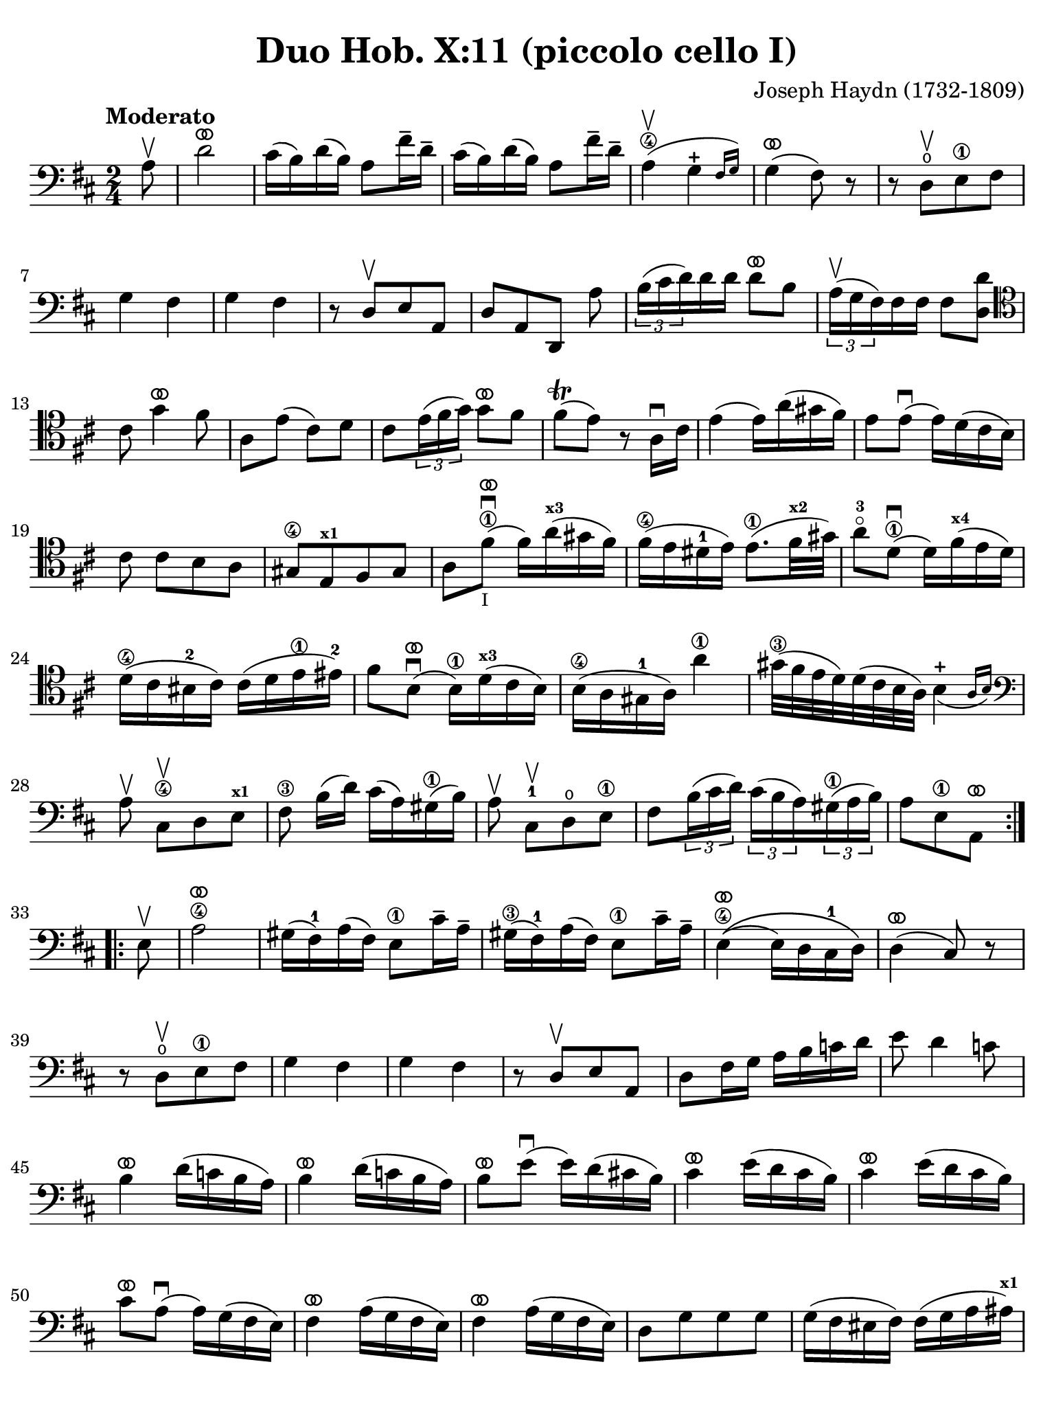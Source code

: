 #(set-global-staff-size 21)

\version "2.24.0"

\header {
  title    = "Duo Hob. X:11 (piccolo cello I)"
  composer = "Joseph Haydn (1732-1809)"
  tagline  = ""
}

\language "italiano"

% iPad Pro 12.9

\paper {
  paper-width  = 195\mm
  paper-height = 260\mm
  indent = #0
  page-count = #3
  line-width = #184
%  ragged-last = ##t
  ragged-last-bottom = ##t
  ragged-bottom = ##f
}

ringsps = #"
  0.15 setlinewidth
  0.9 0.6 moveto
  0.4 0.6 0.5 0 361 arc
  stroke
  1.0 0.6 0.5 0 361 arc
  stroke
  "

vibrato = \markup {
  \with-dimensions #'(-0.2 . 1.6) #'(0 . 1.2)
  \postscript #ringsps
}

\score {
  \new Staff {
    \override Hairpin.to-barline = ##f
    \override Beam.auto-knee-gap = #2
    \time 2/4
    \key re \major 
    \clef "bass"
    \tempo "Moderato"
    
    \repeat volta 2 {
      \partial 8 la8\upbow
      | re'2^\vibrato
      | dod'16( si16) re'16( si16) la8 fad'16-- re'16--
      | dod'16( si16) re'16( si16) la8 fad'16-- re'16--
      | la4\4(\upbow \afterGrace sol4-+ {fad16 sol16)}
      | sol4(^\vibrato fad8) r8
      | r8 re8\open[\upbow  mi8\1 fad8]
      | sol4 fad4 
      | sol4 fad4
      | r8 re8[\upbow mi8 la,8]
      | re8[ la,8 re,8] la8
      | \tuplet 3/2 {si16( dod'16 re'16)} re'16 re'16 re'8^\vibrato si8
      | \tuplet 3/2 {la16(^\upbow sol16 fad16)} fad16 fad16 fad8 <<re'8 re8>>
      \clef "tenor"
        dod'8 sol'4^\vibrato fad'8
      | la8 mi'8( dod'8) re'8 
      | dod'8 \tuplet 3/2 {mi'16( fad'16 sol'16)} sol'8^\vibrato fad'8
      | fad'8\trill( mi'8) r8 la16\downbow dod'16
      | mi'4( mi'16) la'16( sold'16 fad'16)
      | mi'8 mi'8\downbow( mi'16) re'16( dod'16 si16)
      |  dod'8 dod'8[ si8 la8]
      | sold8[\4 mi8^\markup{\bold\teeny x1} fad8 sold8]
      | la8 fad'8^\vibrato\1\downbow(_\markup{\tiny I} fad'16) la'16(^\markup{\bold\teeny x3} sold'16 fad'16)
      | fad'16(\4 mi'16 red'16-1 mi'16) mi'8.(\1 fad'32^\markup{\bold\teeny x2} sold'32)
      | la'8-3\flageolet re'8^\1\vibrato\downbow( re'16) fad'16(^\markup{\bold\teeny x4} mi'16 re'16)
      | re'16(\4 dod'16 sid16-2 dod'16) dod'16( re'16 mi'16\1 mid'16)-2
      | fad'8 si8^\vibrato\downbow( si16)\1 re'16(^\markup{\bold\teeny x3} dod'16 si16)
      | si16(\4 la16 sold16-1 la16) la'4\1
      | sold'32(\3 fad'32 mi'32 re'32) re'32( dod'32 si32 la32) \afterGrace si4_(-+ {la16 si16)}
      \clef "bass"
        la8\upbow dod8\4\upbow[ re8 mi8]^\markup{\bold\teeny x1}
      | fad8\3 si16([ re'16)] dod'16( la16) sold16(\1 si16)
      | la8\upbow dod8-1\upbow[ re8\open mi8]\1
      | fad8 \tuplet 3/2 {si16( dod'16 re'16)} \tuplet 3/2 {dod'16( si16 la16)}
        \tuplet 3/2 {sold16(\1 la16 si16)}
      | \partial 4. la8[ mi8\1 la,8]^\vibrato
    }
    
    \repeat volta 2 {
        \partial 8 mi8\upbow
      | la2\4^\vibrato
      | sold16( fad16)-1 la16( fad16) mi8\1 dod'16-- la16--
      | sold16(\3 fad16)-1 la16( fad16) mi8\1 dod'16-- la16--
      | mi4\4^\vibrato\(( mi16) re16 dod16-1 re16\)
      | re4(^\vibrato dod8) r8
      | r8 re8\open\upbow[ mi8\1 fad8]
      | sol4 fad4 
      | sol4 fad4
      | r8 re8\upbow[ mi8 la,8]
      | re8 fad16 sol16 la16 si16 do'16 re'16
      | mi'8 re'4 do'8
      | si4^\vibrato re'16( do'16 si16 la16)
      | si4^\vibrato re'16( do'16 si16 la16)
      | si8^\vibrato mi'8\downbow( mi'16) re'16( dod'!16 si16)
      | dod'4^\vibrato mi'16( re'16 dod'16 si16)
      | dod'4^\vibrato mi'16( re'16 dod'16 si16)
      | dod'8^\vibrato la8(\downbow la16) sol16( fad16 mi16)
      | fad4^\vibrato la16( sol16 fad16 mi16)
      | fad4^\vibrato la16( sol16 fad16 mi16)
      | re8[ sol8 sol8 sol8]
      | sol16( fad16 mid16 fad16) fad16( sol16 la16 lad16)^\markup{\bold\teeny x1}
      | si8 mi8(\downbow^\vibrato mi16) sol16( fad16 mi16)
      | mi16(\4 re16 dod16 re16) re'4\1^\vibrato
      | dod'32(\3 si32 la32 sol32) sol32( fad32 mi32 re32) \afterGrace mi4-+_( {re16 mi16)}
      | re4\upbow r8 fad8\upbow
      | \tuplet 3/2 {sol16( la16 si16)} si16 si16 si8^\vibrato sol8
      | \tuplet 3/2 {fad16(\upbow mi16 re16)} re16 re16 re8 fad8
      | <<mi8 la,8>> mi'8( dod'8) re'8
      | dod'8\upbow sol'4^\vibrato fad'8
      | la8 \tuplet 3/2 {dod'16(\1 re'16 mi'16)} mi'8^\vibrato re'8
      | re'8\trill( dod'8) r4
      | r8 fad8\3\upbow[ mi8 re8]
      | dod8[^\markup{\bold\teeny x4} la,8 si,8 dod8]
      | re8 la8\downbow( la16) re'16( dod'16 si16)
      | la8 la8(\downbow la16) sol16( fad16 mi16)
      | re16( fad16 re16 fad16 re16 fad16 re16 fad16)
      | dod16(\1 mi16 dod16 mi16 dod16 mi16 dod16 mi16)
      | si,16(\1 re16 si,16 re16 si,16 re16 si,16 re16)
      | la,16(\1 dod16 la,16 dod16 la,16 dod16 la,16 dod16)
      | sol,16(\open si,16\2 sol,16 si,16 sol,16 si,16 sol,16 si,16) fad,4 r8 fad,8
      | sol,8 si,8-2 la,8\1 la,8
      | re,8^\vibrato fad16(\1 re'16) sol16( re'16) la16( re'16)
      | si4\1^\vibrato r8 la8
      | re8 fad16(\1 re'16) sol16( re'16) la16( re'16)
      | si8\1 sol8[ la8 la,8]
      | \partial 4. re8[ la,8 re,8]^\vibrato 
    }
  }
}

    


\score {
  \new Staff {
    \set Score.barNumberVisibility = #all-bar-numbers-visible
    \override Hairpin.to-barline = ##f
    \override Beam.auto-knee-gap = #2

    \time 3/4
    \key re \major 
    \tempo "Menuet"
    \clef "tenor"

 %   \set Score.currentBarNumber = #0

    \repeat volta 2 {    
        \partial 4 la4\upbow
      | <<la4( re4>> re'4) re'4
      | dod'4 dod'8( re'8 mi'8 fad'8)
      | <<sol'4 la4>> sol'4( fad'4)
      | fad'8( mi'8) re'8\upbow( dod'8) si8\upbow( la8)
      | <<la4( re4>> re'4) re'4
      | dod'4 dod'8( re'8 mi'8 fad'8)
      | <<sol'4 la4>> sol'4( fad'4)
      | \grace {fad'8(} mi'2)
    }
    
    \repeat volta 2 {
        \partial 4 la4
      | la'4 la'4\upbow la'4\upbow
      | la'4 sol'8( fad'8 mi'8 re'8)
      | dod'4 sol'4\upbow sol'4\upbow
      | sol'8( fad'8 mi'8 re'8) la4
      | la'4 la'4\upbow la'4\upbow
      | la'4 sol'8( fad'8 mi'8 re'8)
      | la4 fad'8( sol'8) mi'8 dod'8
      | \grace {dod'8(} re'4) r4
    }
  }
}

\score {
  \new Staff {
    \set Score.barNumberVisibility = #all-bar-numbers-visible
    \override Hairpin.to-barline = ##f
    \override Beam.auto-knee-gap = #2

    \time 3/4
    \key re \major 
    \tempo "Trio"
    \clef "bass"

%    \set Score.currentBarNumber = #0

    \repeat volta 2 {
        \partial 4 re'4\upbow
      | \acciaccatura re'8( dod'4) si8 la8 re'4
      | si4 si4\upbow la4\upbow
      | \acciaccatura la8( sol4) fad8 mi8 la4
      | fad4 fad4\upbow re4\upbow
      | dod2 si,4
      | la,2 dod4
      | re2 mi4
      | la,4 la4
    }
    
    \repeat volta 2 {
      \clef "tenor"
        \partial 4 la'4\p\downbow
      | la'4( fad'4 sol'4)
      | la,2\f sol'4\downbow\p
      | sol'4( mi'4 fad'4)
      \clef "bass"
      | re,2\f re'4\upbow
      | \acciaccatura re'8( dod'4) si8 la8 re'4
      | si4 sol4\upbow fad4\upbow
      | \acciaccatura fad8( mi4) re4\upbow dod4\upbow
      | re2
    }
  }
}

\pageBreak

\score {
  \new Staff {
    \set Score.barNumberVisibility = #all-bar-numbers-visible
    \override Hairpin.to-barline = ##f
    \override Beam.auto-knee-gap = #2

    \time 2/4
    \key re \major 
    \tempo "Presto (finale)"
    \clef "tenor"
    
    \repeat volta 2 {
        la'4. fad'8
      | sol'8[ mi'8 re'8 dod'8]
    
      
      | re'4 r4
      | r4 sol'16(\upbow fad'16 mi'16 fad'16)
      | sol'4 r4
      | r4 fad'16( mi'16 re'16 dod'16)
      
      | re'4 r4
      | r4 sol'16(\upbow fad'16 mi'16 fad'16)
      | sol'4 r4
      | r4 fad'16( mi'16 re'16 dod'16)
      
      | re'4 r8 la8
      | re'16( dod'16 re'16 mi'16) fad'16( mi'16 fad'16 sol'16)
      | la'4 r8 la8
      | \clef "bass" 
        sold8[\(( fad8 mi8) re'8--\)]
      | dod'8[\(( si8 la8) la8--\)]
      | sold8[\(( fad8 mi8) re'8--\)]
      | dod'8[( si8 la8) dod8]\upbow
      | re4 mi4
      | fad4 r8 mi8
      | fad8[ re8 re'8 sold8]
      | la4 r8 mi8
      | <<do'4 mi4>> si8\upbow do'8\upbow
      | <<re'8( mi8>> <<si8) mi8>> do'8\upbow la8\upbow
      | <<si16( mi16>> la16 si16 do'16) si8\upbow do'8\upbow
      | <<re'8( mi8>> <<si8) mi8>> do'8\upbow la8\upbow
      | <<si16( mi16>> la16 si16 do'16) si8\upbow do'8\upbow  
      | <<re'8( mi8>> <<si8) mi8>> do'8\upbow la8\upbow
      | <<si4 mi4>> r8 
        \clef "tenor"
        la'8
      | sold'8[( fad'8 mi'8 fad'8--)]
      | mi'8[( re'8 dod'8 la'8--)]
      | sold'8[( fad'8 mi'8 fad'8--)]
      | mi'8[( re'8 dod'8) mi8]\upbow
      | \clef "bass"
        fad8[ re8 re'8 sold8]
      | la16( si16 dod'16 si16) la8 dod8\upbow
      | re4 mi4
      | la,8[ la8 la,8] r8
    }
          
    \repeat volta 2 {
      \clef "tenor"
        la16\f( si16 dod'16 si16) la8\upbow dod'8\upbow
      | si8[ re'8 si8 re'8]
      | dod'16( re'16 mi'16 re'16) dod'8\upbow mi'8\upbow
      | re'8[ fad'8 re'8 fad'8]
      | mi'8\upbow sol'4 fad'8
      | mi'4 r4
      | la'2
      | sold'2
      | sol'2
      | fad'4. re'8
      | dod'8\upbow mi'4 re'8
      | \clef "bass"
        <<dod'4 mi4 la,4>> r4
      | fad'4.\f re'8
      | si8[ sol8 fad8 mi8]
      
      \repeat volta 2 {
      | fad8 re,8[ fad,8 la,8]
      | re4 mi'16( re'16 dod'16 re'16)
      | mi'8 la,8[ dod8 mi8]
      | la4 la16( sol16 fad16 mi16)
      }
      
      | fad8 re,8[ fad,8 la,8]
      | re16( dod16 re16 mi16) fad16( mi16 fad16 sol16)
      | la4 r8 re'8
      | dod'8[\(( si8 la8) si8--\)]
      | la8[\(( sol8 fad8) re'8--\)]
      | dod'8[\(( si8 la8) si8--\)]
      | la8[( sol8 fad8) la8\upbow]
      | si8[ sol8 mi8 dod8]
      | re16( mi16 fad16 mi16) re8 fad,8\upbow
      | sol,4 la,4
      | re,4 r8 la8
      | re'4 dod'8\upbow re'8\upbow
      | mi'8[( dod'8) re'8\upbow si8\upbow]
      | <<{dod'16_( si16 dod'16 re'16)}\\{<<mi4 la,4>>}>> dod'8\upbow re'8\upbow 
      | mi'8[( dod'8) re'8\upbow si8\upbow]
      | <<{dod'16_( si16 dod'16 re'16)}\\{<<mi4 la,4>>}>> dod'8\upbow re'8\upbow 
      | mi'8[( dod'8) re'8\upbow si8\upbow]
      | <<dod'4 mi4 la,4>> r8 re8
      | dod8[\(( si,8 la,8) sol8--\)]
      | fad8[\(( mi8 re8) re8--\)]
      | dod8[\(( si,8 la,8) sol8--\)]
      | fad8[( mi8 re8)] fad,8\upbow
      | sol,4 la,4
      | si,4 r8 fad,8
      | sol,4 la,4
      | <<la,4 re,4>> r4
    }

  }
  

  
  
}

